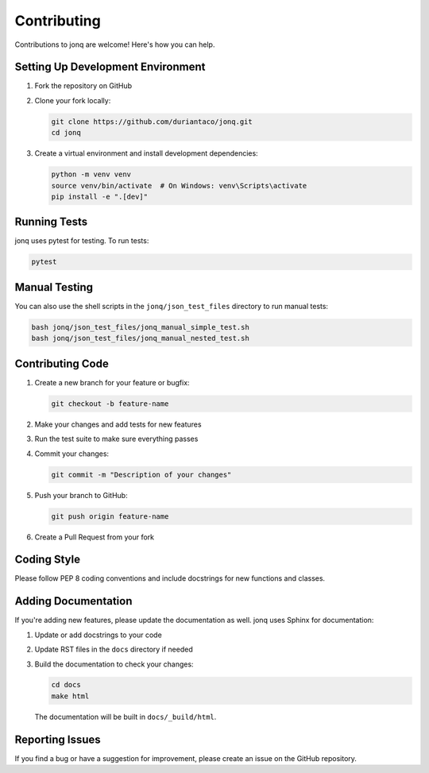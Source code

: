 Contributing
=============

Contributions to jonq are welcome! Here's how you can help.

Setting Up Development Environment
-----------------------------------

1. Fork the repository on GitHub
2. Clone your fork locally:

   .. code-block:: bash

      git clone https://github.com/duriantaco/jonq.git
      cd jonq

3. Create a virtual environment and install development dependencies:

   .. code-block:: bash

      python -m venv venv
      source venv/bin/activate  # On Windows: venv\Scripts\activate
      pip install -e ".[dev]"

Running Tests
--------------

jonq uses pytest for testing. To run tests:

.. code-block:: bash

   pytest

Manual Testing
---------------

You can also use the shell scripts in the ``jonq/json_test_files`` directory to run manual tests:

.. code-block:: bash

   bash jonq/json_test_files/jonq_manual_simple_test.sh
   bash jonq/json_test_files/jonq_manual_nested_test.sh

Contributing Code
------------------

1. Create a new branch for your feature or bugfix:

   .. code-block:: bash

      git checkout -b feature-name

2. Make your changes and add tests for new features
3. Run the test suite to make sure everything passes
4. Commit your changes:

   .. code-block:: bash

      git commit -m "Description of your changes"

5. Push your branch to GitHub:

   .. code-block:: bash

      git push origin feature-name

6. Create a Pull Request from your fork

Coding Style
-------------

Please follow PEP 8 coding conventions and include docstrings for new functions and classes.

Adding Documentation
---------------------

If you're adding new features, please update the documentation as well. jonq uses Sphinx for documentation:

1. Update or add docstrings to your code
2. Update RST files in the ``docs`` directory if needed
3. Build the documentation to check your changes:

   .. code-block:: bash

      cd docs
      make html

   The documentation will be built in ``docs/_build/html``.

Reporting Issues
-----------------

If you find a bug or have a suggestion for improvement, please create an issue on the GitHub repository.